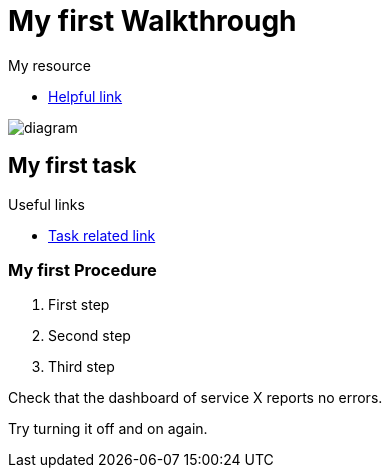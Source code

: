 = My first Walkthrough

[type=walkthroughResource]
.My resource
****
* link:https://google.com[Helpful link, window="_blank"]
****

image::images/che-error.png[diagram, role="integr8ly-img-responsive"]

[time=5]
== My first task

[type=taskResource]
.Useful links
****
* link:https://google.com[Task related link]
****

=== My first Procedure

. First step
. Second step
. Third step

[type=verification]
Check that the dashboard of service X reports no errors.

[type=verificationFail]
Try turning it off and on again.
